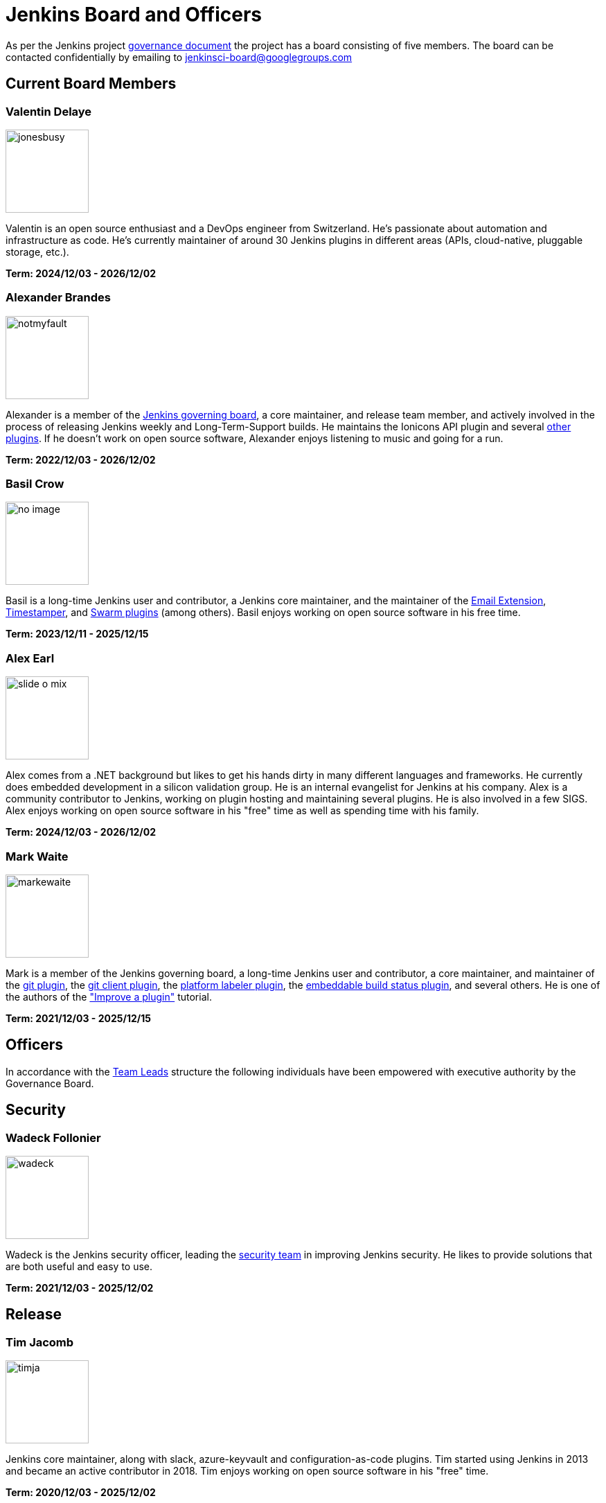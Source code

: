 = Jenkins Board and Officers

As per the Jenkins project https://www.jenkins.io/project/governance/#governance-board[governance document] the project has a board consisting of five members. The board can be contacted confidentially by emailing to mailto:jenkinsci-board@googlegroups.com[jenkinsci-board@googlegroups.com]

== Current Board Members

=== Valentin Delaye

[.float-group]
[.avatar]
--
image:images:ROOT:avatars/jonesbusy.png[,120,120,float=left]

Valentin is an open source enthusiast and a DevOps engineer from Switzerland. He's passionate about automation and infrastructure as code. He's currently maintainer of around 30 Jenkins plugins in different areas (APIs, cloud-native, pluggable storage, etc.).
--

*Term: 2024/12/03 - 2026/12/02*

=== Alexander Brandes

[.float-group]
[.avatar]
--
image:images:ROOT:avatars/notmyfault.jpeg[,120,120,float=left]

Alexander is a member of the link:https://plugins.jenkins.io/ionicons-api/[Jenkins governing board], a core maintainer, and release team member, and actively involved in the process of releasing Jenkins weekly and Long-Term-Support builds.
He maintains the Ionicons API plugin and several link:https://plugins.jenkins.io/ui/search/?query=notmyfault[other plugins].
If he doesn't work on open source software, Alexander enjoys listening to music and going for a run.
--

*Term: 2022/12/03 - 2026/12/02*

=== Basil Crow

[.float-group]
[.avatar]
--
image:images:ROOT:avatars/no_image.svg[,120,120,float=left]

Basil is a long-time Jenkins user and contributor, a Jenkins core maintainer, and the maintainer of the link:https://plugins.jenkins.io/email-ext/[Email Extension], link:https://plugins.jenkins.io/timestamper/[Timestamper], and link:https://plugins.jenkins.io/swarm/[Swarm plugins] (among others). Basil enjoys working on open source software in his free time.
--

*Term: 2023/12/11 - 2025/12/15*

=== Alex Earl

[.float-group]
[.avatar]
--
image:images:ROOT:avatars/slide_o_mix.jpg[,120,120,float=left]

Alex comes from a .NET background but likes to get his hands dirty in many different languages and frameworks. He currently does embedded development in a silicon validation group. He is an internal evangelist for Jenkins at his company. Alex is a community contributor to Jenkins, working on plugin hosting and maintaining several plugins. He is also involved in a few SIGS. Alex enjoys working on open source software in his "free" time as well as spending time with his family.
--

*Term: 2024/12/03 - 2026/12/02*

=== Mark Waite

[.float-group]
[.avatar]
--
image:images:ROOT:avatars/markewaite.jpg[,120,120,float=left]

Mark is a member of the Jenkins governing board, a long-time Jenkins user and contributor, a core maintainer, and maintainer of the link:https://plugins.jenkins.io/git/[git plugin], the link:https://plugins.jenkins.io/git-client/[git client plugin], the link:https://plugins.jenkins.io/platformlabeler/[platform labeler plugin], the link:https://plugins.jenkins.io/embeddable-build-status/[embeddable build status plugin], and several others. He is one of the authors of the xref:dev-docs:tutorial-improve:index.adoc["Improve a plugin"] tutorial.
--

*Term: 2021/12/03 - 2025/12/15*

== Officers

In accordance with the xref:team-leads.adoc[Team Leads] structure the following individuals have been empowered with executive authority by the Governance Board.

[#security]
== Security

=== Wadeck Follonier

[.float-group]
[.avatar]
--
image:images:ROOT:avatars/wadeck.jpg[,120,120,float=left]

Wadeck is the Jenkins security officer, leading the xref:security:ROOT:index.adoc[security team] in improving Jenkins security. He likes to provide solutions that are both useful and easy to use.
--

*Term: 2021/12/03 - 2025/12/02*

== Release

=== Tim Jacomb

[.float-group]
[.avatar]
--
image:images:ROOT:avatars/timja.jpg[,120,120,float=left]

Jenkins core maintainer, along with slack, azure-keyvault and configuration-as-code plugins. Tim started using Jenkins in 2013 and became an active contributor in 2018. Tim enjoys working on open source software in his "free" time.
--

*Term: 2020/12/03 - 2025/12/02*

== Infrastructure

=== Damien DUPORTAL

[.float-group]
[.avatar]
--
image:images:ROOT:avatars/dduportal.jpg[,120,120,float=left]

Damien is the xref:team-leads.adoc#infrastructure[Jenkins Infrastructure officer] and a software engineer at link:https://www.cloudbees.com/[CloudBees] working as a Site Reliability Engineer for the xref:projects:infrastructure:index.adoc[Jenkins Infrastructure project]. Not only he is a decade-old Hudson/Jenkins user but also an open-source citizen who participates in link:https://www.updatecli.io/[Updatecli], link:https://asciidoctor.org/[Asciidoctor], link:https://traefik.io/[Traefik] and many others.
--

*Term: 2021/12/03 - 2025/12/02*

== Events

=== Alyssa Tong

[.float-group]
[.avatar]
--
image:images:ROOT:avatars/alyssat.jpg[,120,120,float=left]

Member of the xref:sigs:advocacy-and-outreach:index.adoc[Jenkins Advocacy and Outreach SIG]. Alyssa drives and manages Jenkins participation in community events and conferences like link:https://fosdem.org/2025/[FOSDEM], link:https://www.socallinuxexpo.org/scale/22x[SCaLE], link:https://events.linuxfoundation.org/cdcon-gitopscon/[cdCON], and link:https://events19.linuxfoundation.org/events/kubecon-cloudnativecon-north-america-2019/[KubeCon]. She is also responsible for Marketing & Community Programs at link:https://www.cloudbees.com/[CloudBees, Inc.]
--

*Term: 2021/12/03 - 2025/12/02*

== Documentation

=== Kevin Martens

[.float-group]
[.avatar]
--
image:images:ROOT:avatars/kmartens27.jpeg[,120,120,float=left]

Kevin Martens is part of the CloudBees Documentation team, helping with Jenkins documentation creation and maintenance.
--

*Term: 2022/12/03 - 2025/12/02*

.References
****
* xref:team-leads.adoc[Team Leads (officers)]
* xref:board-election-process.adoc[Board Election process]
* link:https://www.jenkins.io/blog/2019/11/08/board-elections/[2019 Board elections]
****